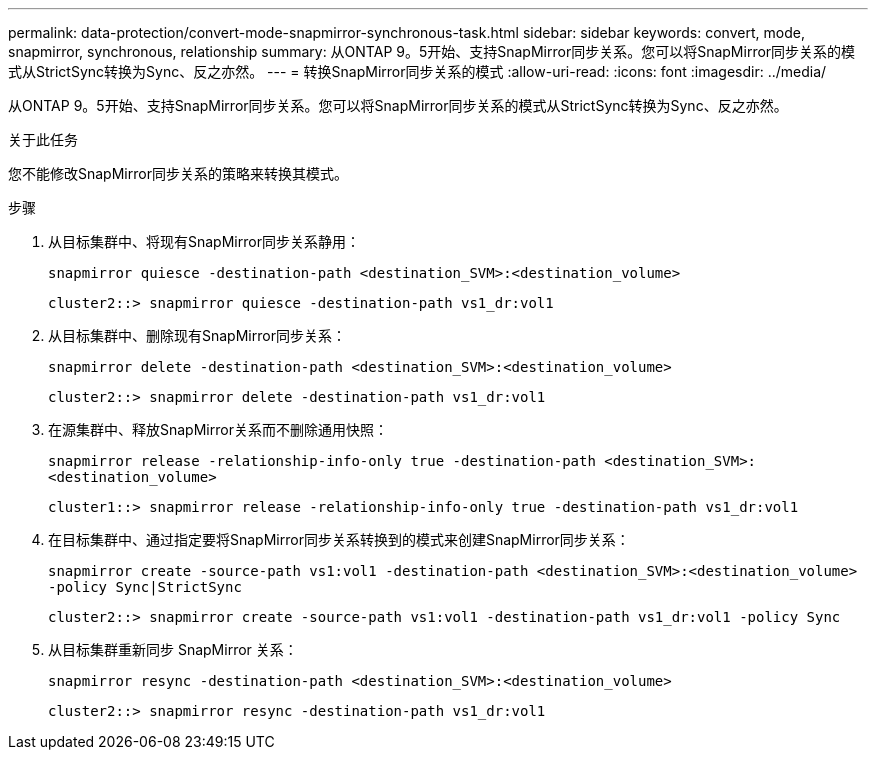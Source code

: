 ---
permalink: data-protection/convert-mode-snapmirror-synchronous-task.html 
sidebar: sidebar 
keywords: convert, mode, snapmirror, synchronous, relationship 
summary: 从ONTAP 9。5开始、支持SnapMirror同步关系。您可以将SnapMirror同步关系的模式从StrictSync转换为Sync、反之亦然。 
---
= 转换SnapMirror同步关系的模式
:allow-uri-read: 
:icons: font
:imagesdir: ../media/


[role="lead"]
从ONTAP 9。5开始、支持SnapMirror同步关系。您可以将SnapMirror同步关系的模式从StrictSync转换为Sync、反之亦然。

.关于此任务
您不能修改SnapMirror同步关系的策略来转换其模式。

.步骤
. 从目标集群中、将现有SnapMirror同步关系静用：
+
`snapmirror quiesce -destination-path <destination_SVM>:<destination_volume>`

+
[listing]
----
cluster2::> snapmirror quiesce -destination-path vs1_dr:vol1
----
. 从目标集群中、删除现有SnapMirror同步关系：
+
`snapmirror delete -destination-path <destination_SVM>:<destination_volume>`

+
[listing]
----
cluster2::> snapmirror delete -destination-path vs1_dr:vol1
----
. 在源集群中、释放SnapMirror关系而不删除通用快照：
+
`snapmirror release -relationship-info-only true -destination-path <destination_SVM>:<destination_volume>`

+
[listing]
----
cluster1::> snapmirror release -relationship-info-only true -destination-path vs1_dr:vol1
----
. 在目标集群中、通过指定要将SnapMirror同步关系转换到的模式来创建SnapMirror同步关系：
+
`snapmirror create -source-path vs1:vol1 -destination-path <destination_SVM>:<destination_volume> -policy Sync|StrictSync`

+
[listing]
----
cluster2::> snapmirror create -source-path vs1:vol1 -destination-path vs1_dr:vol1 -policy Sync
----
. 从目标集群重新同步 SnapMirror 关系：
+
`snapmirror resync -destination-path <destination_SVM>:<destination_volume>`

+
[listing]
----
cluster2::> snapmirror resync -destination-path vs1_dr:vol1
----

